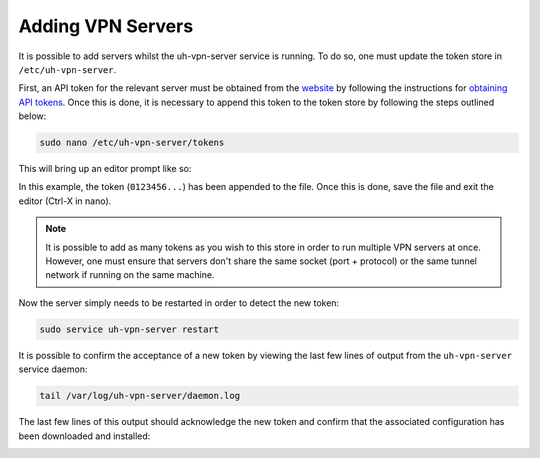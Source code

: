 Adding VPN Servers
==================

It is possible to add servers whilst the uh-vpn-server service is running. To do so, one must update
the token store in ``/etc/uh-vpn-server``.

First, an API token for the relevant server must be obtained from the `website`_ by following the
instructions for `obtaining API tokens`_. Once this is done, it is necessary to append this
token to the token store by following the steps outlined below:

.. code-block:: bash

    sudo nano /etc/uh-vpn-server/tokens

This will bring up an editor prompt like so:

.. image:: /_static/servers/token_store.png
  :width: 600
  :alt: Token store

In this example, the token (``0123456...``) has been appended to the file. Once this is done,
save the file and exit the editor (Ctrl-X in nano).

.. note::
    It is possible to add as many tokens as you wish to this store in order to run multiple
    VPN servers at once. However, one must ensure that servers don't share the same socket
    (port + protocol) or the same tunnel network if running on the same machine.

Now the server simply needs to be restarted in order to detect the new token:

.. code-block:: bash

    sudo service uh-vpn-server restart

It is possible to confirm the acceptance of a new token by viewing the last few lines of output
from the ``uh-vpn-server`` service daemon:

.. code-block:: bash

    tail /var/log/uh-vpn-server/daemon.log

The last few lines of this output should acknowledge the new token and confirm that the associated
configuration has been downloaded and installed:

.. image:: /_static/servers/token_acceptance.png
  :width: 600
  :alt: Token acceptance

.. _website: https://uh-vpn.com
.. _obtaining API tokens: ../website/servers/api-tokens.html

